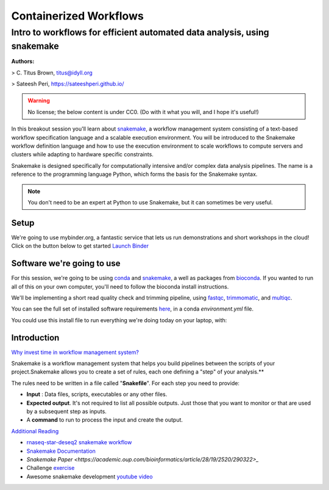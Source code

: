 **Containerized Workflows**
---------------------------

Intro to workflows for efficient automated data analysis, using snakemake
=========================================================================

|snakemake|

**Authors:** 

> C. Titus Brown, titus@idyll.org

> Sateesh Peri, https://sateeshperi.github.io/

.. warning ::

	No license; the below content is under CC0. (Do with it what you will, and I hope it's useful!)


In this breakout session you'll learn about `snakemake <https://snakemake.readthedocs.io/en/stable/>`_, a workflow management system consisting of a text-based workflow specification language and a scalable execution environment. You will be introduced to the Snakemake workflow definition language and how to use the execution environment to scale workflows to compute servers and clusters while adapting to hardware specific constraints. 

Snakemake is designed specifically for computationally intensive and/or complex data analysis pipelines. The name is a reference to the programming language Python, which forms the basis for the Snakemake syntax. 

.. Note ::

	You don't need to be an expert at Python to use Snakemake, but it can sometimes be very useful.

Setup
~~~~~

We're going to use mybinder.org, a fantastic service that lets us run demonstrations and short workshops in the cloud! Click on the button below to get started `Launch Binder <https://mybinder.org/v2/gh/ctb/2019-snakemake-ucdavis/feb2019?urlpath=rstudio>`_

Software we're going to use
~~~~~~~~~~~~~~~~~~~~~~~~~~~

For this session, we're going to be using `conda <https://conda.io/en/latest/>`_ and `snakemake <https://snakemake.readthedocs.io/en/stable/>`_, a well as packages from `bioconda <https://bioconda.github.io/>`_. If you wanted to run all of this on your own computer, you'll need to follow the bioconda install instructions.

We'll be implementing a short read quality check and trimming pipeline, using `fastqc <https://www.bioinformatics.babraham.ac.uk/projects/fastqc/>`_, `trimmomatic <http://www.usadellab.org/cms/?page=trimmomatic>`_, and `multiqc <https://multiqc.info/>`_.

You can see the full set of installed software requirements `here <https://github.com/ctb/2019-snakemake-ucdavis/blob/master/binder/environment.yml>`_, in a conda `environment.yml` file.

You could use this install file to run everything we're doing today on your laptop, with:

.. code-block ::bash

	conda env create --file environment.yml -n smake
	conda activate smake

Introduction
~~~~~~~~~~~~

`Why invest time in workflow management system? <https://hackmd.io/4useBM-tQHGGBg-i_2eAIw#>`_

|rationale|

Snakemake is a workflow management system that helps you build pipelines between the scripts of your project.Snakemake allows you to create a set of rules, each one defining a "step" of your analysis.** 

The rules need to be written in a file called "**Snakefile**". For each step you need to provide:

- **Input** : Data files, scripts, executables or any other files.

- **Expected output**. It's not required to list all possible outputs. Just those that you want to monitor or that are used by a subsequent step as inputs.

- A **command** to run to process the input and create the output.

.. code-block ::bash

	rule myname:
	    input: ['myinput1', 'myinput2']
	    output: ['myoutput']
	    shell: 'Some command to go from in to out'

.. information ::

	https://github.com/ctb/2019-snakemake-ucdavis/blob/master/tutorial.md

`Additional Reading <https://hackmd.io/ZA42KGMSQDOAw89b93HHMA#>`_

- `rnaseq-star-deseq2 snakemake workflow <https://github.com/snakemake-workflows/rna-seq-star-deseq2>`_

- `Snakemake Documentation <https://snakemake.readthedocs.io/en/stable/index.html>`_

- `Snakemake Paper <https://academic.oup.com/bioinformatics/article/28/19/2520/290322>_`

- Challenge `exercise <https://davetang.org/muse/2017/10/25/getting-started-hisat-stringtie-ballgown>`_

- Awesome snakemake development `youtube video <https://www.youtube.com/watch?v=bq3vXrWw1yk>`_

.. |snakemake| image:: ../img/snakemake.png
  :width: 700

.. |rationale| image:: ../img/rationale.png
  :width: 700
